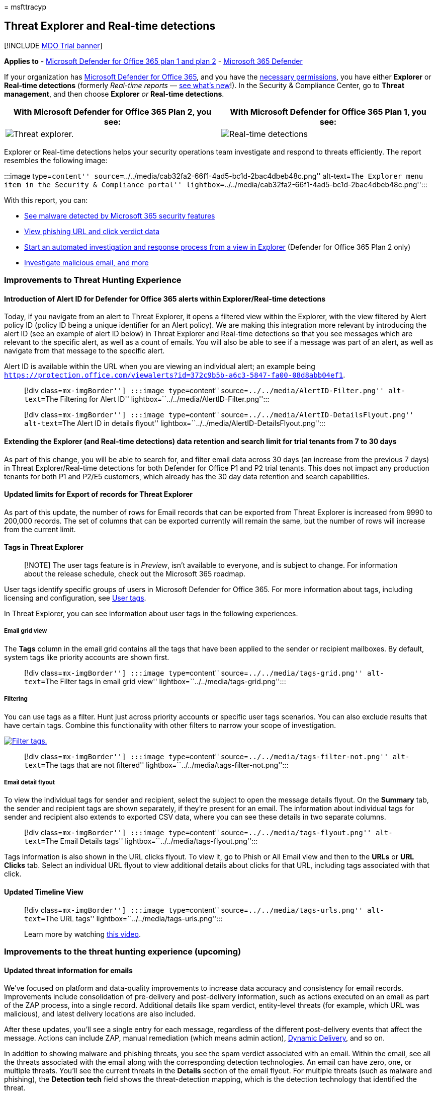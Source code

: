 = 
msfttracyp

== Threat Explorer and Real-time detections

{empty}[!INCLUDE link:../includes/mdo-trial-banner.md[MDO Trial banner]]

*Applies to* - link:defender-for-office-365.md[Microsoft Defender for
Office 365 plan 1 and plan 2] -
link:../defender/microsoft-365-defender.md[Microsoft 365 Defender]

If your organization has link:defender-for-office-365.md[Microsoft
Defender for Office 365], and you have the
link:#required-licenses-and-permissions[necessary permissions], you have
either *Explorer* or *Real-time detections* (formerly _Real-time
reports_ —
link:#new-features-in-threat-explorer-and-real-time-detections[see
what’s new]!). In the Security & Compliance Center, go to *Threat
management*, and then choose *Explorer* _or_ *Real-time detections*.

[width="100%",cols="50%,50%",options="header",]
|===
|With Microsoft Defender for Office 365 Plan 2, you see: |With Microsoft
Defender for Office 365 Plan 1, you see:
|image:../../media/threatmgmt-explorer.png[Threat explorer.]
|image:../../media/threatmgmt-realtimedetections.png[Real-time
detections]
|===

Explorer or Real-time detections helps your security operations team
investigate and respond to threats efficiently. The report resembles the
following image:

:::image type=``content''
source=``../../media/cab32fa2-66f1-4ad5-bc1d-2bac4dbeb48c.png''
alt-text=``The Explorer menu item in the Security & Compliance portal''
lightbox=``../../media/cab32fa2-66f1-4ad5-bc1d-2bac4dbeb48c.png'':::

With this report, you can:

* link:#see-malware-detected-in-email-by-technology[See malware detected
by Microsoft 365 security features]
* link:#view-phishing-url-and-click-verdict-data[View phishing URL and
click verdict data]
* link:#start-automated-investigation-and-response[Start an automated
investigation and response process from a view in Explorer] (Defender
for Office 365 Plan 2 only)
* link:#more-ways-to-use-explorer-and-real-time-detections[Investigate
malicious email&#44; and more]

=== Improvements to Threat Hunting Experience

==== Introduction of Alert ID for Defender for Office 365 alerts within Explorer/Real-time detections

Today, if you navigate from an alert to Threat Explorer, it opens a
filtered view within the Explorer, with the view filtered by Alert
policy ID (policy ID being a unique identifier for an Alert policy). We
are making this integration more relevant by introducing the alert ID
(see an example of alert ID below) in Threat Explorer and Real-time
detections so that you see messages which are relevant to the specific
alert, as well as a count of emails. You will also be able to see if a
message was part of an alert, as well as navigate from that message to
the specific alert.

Alert ID is available within the URL when you are viewing an individual
alert; an example being
`https://protection.office.com/viewalerts?id=372c9b5b-a6c3-5847-fa00-08d8abb04ef1`.

____
[!div class=``mx-imgBorder''] :::image type=``content''
source=``../../media/AlertID-Filter.png'' alt-text=``The Filtering for
Alert ID'' lightbox=``../../media/AlertID-Filter.png'':::
____

____
[!div class=``mx-imgBorder''] :::image type=``content''
source=``../../media/AlertID-DetailsFlyout.png'' alt-text=``The Alert ID
in details flyout''
lightbox=``../../media/AlertID-DetailsFlyout.png'':::
____

==== Extending the Explorer (and Real-time detections) data retention and search limit for trial tenants from 7 to 30 days

As part of this change, you will be able to search for, and filter email
data across 30 days (an increase from the previous 7 days) in Threat
Explorer/Real-time detections for both Defender for Office P1 and P2
trial tenants. This does not impact any production tenants for both P1
and P2/E5 customers, which already has the 30 day data retention and
search capabilities.

==== Updated limits for Export of records for Threat Explorer

As part of this update, the number of rows for Email records that can be
exported from Threat Explorer is increased from 9990 to 200,000 records.
The set of columns that can be exported currently will remain the same,
but the number of rows will increase from the current limit.

==== Tags in Threat Explorer

____
[!NOTE] The user tags feature is in _Preview_, isn’t available to
everyone, and is subject to change. For information about the release
schedule, check out the Microsoft 365 roadmap.
____

User tags identify specific groups of users in Microsoft Defender for
Office 365. For more information about tags, including licensing and
configuration, see link:user-tags.md[User tags].

In Threat Explorer, you can see information about user tags in the
following experiences.

===== Email grid view

The *Tags* column in the email grid contains all the tags that have been
applied to the sender or recipient mailboxes. By default, system tags
like priority accounts are shown first.

____
[!div class=``mx-imgBorder''] :::image type=``content''
source=``../../media/tags-grid.png'' alt-text=``The Filter tags in email
grid view'' lightbox=``../../media/tags-grid.png'':::
____

===== Filtering

You can use tags as a filter. Hunt just across priority accounts or
specific user tags scenarios. You can also exclude results that have
certain tags. Combine this functionality with other filters to narrow
your scope of investigation.

link:../../media/tags-filter-normal.png#lightbox[image:../../media/tags-filter-normal.png[Filter
tags.]]

____
[!div class=``mx-imgBorder''] :::image type=``content''
source=``../../media/tags-filter-not.png'' alt-text=``The tags that are
not filtered'' lightbox=``../../media/tags-filter-not.png'':::
____

===== Email detail flyout

To view the individual tags for sender and recipient, select the subject
to open the message details flyout. On the *Summary* tab, the sender and
recipient tags are shown separately, if they’re present for an email.
The information about individual tags for sender and recipient also
extends to exported CSV data, where you can see these details in two
separate columns.

____
[!div class=``mx-imgBorder''] :::image type=``content''
source=``../../media/tags-flyout.png'' alt-text=``The Email Details
tags'' lightbox=``../../media/tags-flyout.png'':::
____

Tags information is also shown in the URL clicks flyout. To view it, go
to Phish or All Email view and then to the *URLs* or *URL Clicks* tab.
Select an individual URL flyout to view additional details about clicks
for that URL, including tags associated with that click.

==== Updated Timeline View

____
[!div class=``mx-imgBorder''] :::image type=``content''
source=``../../media/tags-urls.png'' alt-text=``The URL tags''
lightbox=``../../media/tags-urls.png'':::

Learn more by watching
https://www.youtube.com/watch?v=UoVzN0lYbfY&list=PL3ZTgFEc7LystRja2GnDeUFqk44k7-KXf&index=4[this
video].
____

=== Improvements to the threat hunting experience (upcoming)

==== Updated threat information for emails

We’ve focused on platform and data-quality improvements to increase data
accuracy and consistency for email records. Improvements include
consolidation of pre-delivery and post-delivery information, such as
actions executed on an email as part of the ZAP process, into a single
record. Additional details like spam verdict, entity-level threats (for
example, which URL was malicious), and latest delivery locations are
also included.

After these updates, you’ll see a single entry for each message,
regardless of the different post-delivery events that affect the
message. Actions can include ZAP, manual remediation (which means admin
action),
link:safe-attachments.md#dynamic-delivery-in-safe-attachments-policies[Dynamic
Delivery], and so on.

In addition to showing malware and phishing threats, you see the spam
verdict associated with an email. Within the email, see all the threats
associated with the email along with the corresponding detection
technologies. An email can have zero, one, or multiple threats. You’ll
see the current threats in the *Details* section of the email flyout.
For multiple threats (such as malware and phishing), the *Detection
tech* field shows the threat-detection mapping, which is the detection
technology that identified the threat.

The set of detection technologies now includes new detection methods, as
well as spam-detection technologies. You can use the same set of
detection technologies to filter the results across the different email
views (Malware, Phish, All Email).

____
[!NOTE] Verdict analysis might not necessarily be tied to entities. As
an example, an email might be classified as phish or spam, but there are
no URLs that are stamped with a phish/spam verdict. This is because the
filters also evaluate content and other details for an email before
assigning a verdict.
____

===== Threats in URLs

You can now see the specific threat for a URL on the email flyout
*Details* tab. The threat can be _malware_, _phish_, _spam_, or _none_.)

____
[!div class=``mx-imgBorder''] :::image type=``content''
source=``../../media/URL_Threats.png'' alt-text=``The URL threats''
lightbox=``../../media/URL_Threats.png'':::
____

==== Updated timeline view (upcoming)

____
[!div class=``mx-imgBorder''] :::image type=``content''
source=``../../media/Email_Timeline.png'' alt-text=``The updated
Timeline View'' lightbox=``../../media/Email_Timeline.png'':::
____

Timeline view identifies all delivery and post-delivery events. It
includes information about the threat identified at that point of time
for a subset of these events. Timeline view also provides information
about any additional action taken (such as ZAP or manual remediation),
along with the result of that action. Timeline view information
includes:

* *Source:* Source of the event. It can be admin/system/user.
* *Event:* Includes top-level events like original delivery, manual
remediation, ZAP, submissions, and Dynamic Delivery.
* *Action:* The specific action that was taken either as part of ZAP or
admin action (for example, soft delete).
* *Threats:* Covers the threats (malware, phish, spam) identified at
that point of time.
* *Result/Details:* More information about the result of the action,
such as whether it was performed as part of ZAP/admin action.

==== Original and latest delivery location

Currently, we surface delivery location in the email grid and email
flyout. The *Delivery location* field is getting renamed *_Original
delivery location_*. And we’re introducing another field, *_Latest
delivery location_*.

*Original delivery location* will give more information about where an
email was delivered initially. *Latest delivery location* will state
where an email landed after system actions like _ZAP_ or admin actions
like _Move to deleted items_. Latest delivery location is intended to
tell admins the message’s last-known location post-delivery or any
system/admin actions. It doesn’t include any end-user actions on the
email. For example, if a user deleted a message or moved the message to
archive/pst, the message ``delivery'' location won’t be updated. But if
a system action updated the location (for example, ZAP resulting in an
email moving to quarantine), *Latest delivery location* would show as
``quarantine.''

____
[!div class=``mx-imgBorder''] :::image type=``content''
source=``../../media/Updated_Delivery_Location.png'' alt-text=``The
updated delivery locations''
lightbox=``../../media/Updated_Delivery_Location.png'':::
____

____
[!NOTE] There are a few cases where *Delivery location* and *Delivery
action* may show as ``unknown'':

* You might see *Delivery location* as ``delivered'' and *Delivery
location* as ``unknown'' if the message was delivered, but an Inbox rule
moved the message to a default folder (such as Draft or Archive) instead
of to the Inbox or Junk Email folder.
* *Latest delivery location* can be unknown if an admin/system action
(such as ZAP) was attempted, but the message wasn’t found. Typically,
the action happens after the user moved or deleted the message. In such
cases, verify the *Result/Details* column in timeline view. Look for the
statement ``Message moved or deleted by the user.''
____

____
[!div class=``mx-imgBorder''] :::image type=``content''
source=``../../media/Updated_Timeline_Delivery_Location.png''
alt-text=``The delivery locations for timeline''
lightbox=``../../media/Updated_Timeline_Delivery_Location.png'':::
____

==== Additional actions

_Additional actions_ were applied after delivery of the email. They can
include _ZAP_, _manual remediation_ (action taken by an Admin such as
soft delete), _Dynamic Delivery_, and _reprocessed_ (for an email that
was retroactively detected as good).

____
[!NOTE] As part of the pending changes, the ``Removed by ZAP'' value
currently surfaced in the Delivery Action filter is going away. You’ll
have a way to search for all email with the ZAP attempt through
*Additional actions*.
____

____
[!div class=``mx-imgBorder''] :::image type=``content''
source=``../../media/Additional_Actions.png'' alt-text=``The additional
actions in Explorer'' lightbox=``../../media/Additional_Actions.png'':::
____

==== System overrides

_System overrides_ enable you to make exceptions to the intended
delivery location of a message. You override the delivery location
provided by the system, based on the threats and other detections
identified by the filtering stack. System overrides can be set through
tenant or user policy to deliver the message as suggested by the policy.
Overrides can identify unintentional delivery of malicious messages due
to configurations gaps, such as an overly broad Safe Sender policy set
by a user. These override values can be:

* Allowed by user policy: A user creates policies at the mailbox level
to allows domains or senders.
* Blocked by user policy: A user creates policies at the mail box level
to block domains or senders.
* Allowed by org policy: The organization’s security teams set policies
or Exchange mail flow rules (also known as transport rules) to allow
senders and domains for users in their organization. This can be for a
set of users or the entire organization.
* Blocked by org policy: The organization’s security teams set policies
or mail flow rules to block senders, domains, message languages, or
source IPs for users in their organization. This can be applied to a set
of users or the entire organization.
* File extension blocked by org policy: An organization’s security team
blocks a file name extension through the anti-malware policy settings.
These values will now be displayed in email details to help with
investigations. Secops teams can also use the rich-filtering capability
to filter on blocked file extensions.

link:../../media/System_Overrides.png#lightbox[image:../../media/System_Overrides.png[System
Overrides in Explorer.]]

____
[!div class=``mx-imgBorder''] :::image type=``content''
source=``../../media/System_Overrides_Grid.png'' alt-text=``The System
Overrides Grid in Explorer''
lightbox=``../../media/System_Overrides_Grid.png'':::
____

==== Improvements for the URL and clicks experience

The improvements include:

* Show the full clicked URL (including any query parameters that are
part of the URL) in the *Clicks* section of the URL flyout. Currently,
the URL domain and path appear in the title bar. We’re extending that
information to show the full URL.
* Fixes across URL filters (_URL_ versus _URL domain_ versus _URL domain
and path_): The updates affect searching for messages that contain a
URL/click verdict. We enabled support for protocol-agnostic searches, so
you can search for a URL without using `http`. By default, the URL
search maps to http, unless another value is explicitly specified. For
example:
** Search with and without the `http://` prefix in the *URL*, *URL
Domain*, and *URL Domain and Path* filter fields. The searches should
show the same results.
** Search for the `https://` prefix in *URL*. When no value is
specified, the `http://` prefix is assumed.
** `/` is ignored at the beginning and end of the *URL path*, *URL
Domain*, *URL domain and path* fields. `/` at the end of the *URL* field
is ignored.

==== Phish confidence level

Phish confidence level helps identify the degree of confidence with
which an email was categorized as ``phish.'' The two possible values are
_High_ and _Normal_. In the initial stages, this filter will be
available only in the Phish view of Threat Explorer.

link:../../media/Phish_Confidence_Level.png#lightbox[image:../../media/Phish_Confidence_Level.png[Phish
Confidence Level in Explorer.]]

==== ZAP URL signal

The ZAP URL signal is typically used for ZAP Phish alert scenarios where
an email was identified as Phish and removed after delivery. This signal
connects the alert with the corresponding results in Explorer. It’s one
of the IOCs for the alert.

To improve the hunting process, we’ve updated Threat Explorer and
Real-time detections to make the hunting experience more consistent. The
changes are outlined here:

* link:#timezone-improvements[Timezone improvements]
* link:#update-in-the-refresh-process[Update in the refresh process]
* link:#chart-drilldown-to-add-to-filters[Chart drilldown to add to
filters]
* link:#in-product-information-updates[In product information updates]

==== Filter by user tags

You can now sort and filter on system or custom user tags to quickly
grasp the scope of threats. To learn more, see link:user-tags.md[User
tags].

____
[!IMPORTANT] Filtering and sorting by user tags is currently in public
preview. This functionality may be substantially modified before it’s
commercially released. Microsoft makes no warranties, express or
implied, with respect to the information provided about it.
____

____
[!div class=``mx-imgBorder''] :::image type=``content''
source=``../../media/threat-explorer-tags.png'' alt-text=``The Tags
column in Explorer''
lightbox=``../../media/threat-explorer-tags.png'':::
____

==== Timezone improvements

You’ll see the time zone for the email records in the Portal as well as
for Exported data. It will be visible across experiences like Email
Grid, Details flyout, Email Timeline, and Similar Emails, so the time
zone for the result set is clear.

____
[!div class=``mx-imgBorder''] :::image type=``content''
source=``../../media/TimezoneImprovements.png'' alt-text=``The View time
zone in Explorer'' lightbox=``../../media/TimezoneImprovements.png'':::
____

==== Update in the refresh process

Some users have commented about confusion with automatic refresh (for
example, as soon as you change the date, the page refreshes) and manual
refresh (for other filters). Similarly, removing filters leads to
automatic refresh. Changing filters while modifying the query can cause
inconsistent search experiences. To resolve these issues, we’re moving
to a manual-filtering mechanism.

From an experience standpoint, the user can apply and remove the
different range of filters (from the filter set and date) and select the
refresh button to filter the results after they’ve defined the query.
The refresh button is also now emphasized on the screen. We’ve also
updated the related tooltips and in-product documentation.

____
[!div class=``mx-imgBorder''] :::image type=``content''
source=``../../media/ManualRefresh.png'' alt-text=``The Refresh button
to filter results'' lightbox=``../../media/ManualRefresh.png'':::
____

==== Chart drilldown to add to filters

You can now chart legend values to add them as filters. Select the
*Refresh* button to filter the results.

____
[!div class=``mx-imgBorder''] :::image type=``content''
source=``../../media/ChartDrilldown.png'' alt-text=``The Drill down
through charts to Filter''
lightbox=``../../media/ChartDrilldown.png'':::
____

==== In-product information updates

Additional details are now available within the product, such as the
total number of search results within the grid (see below). We’ve
improved labels, error messages, and tooltips to provide more
information about the filters, search experience, and result set.

____
[!div class=``mx-imgBorder''] :::image type=``content''
source=``../../media/ProductInfo.png'' alt-text=``The in-product
information to be viewed'' lightbox=``../../media/ProductInfo.png'':::
____

=== Extended capabilities in Threat Explorer

==== Top targeted users

Today we expose the list of the top targeted users in the Malware view
for emails, in the *Top Malware Families* section. We’ll be extending
this view in the Phish and All Email views as well. You’ll be able to
see the top-five targeted users, along with the number of attempts for
each user for the corresponding view. For example, for Phish view,
you’ll see the number of Phish attempts.

You’ll be able to export the list of targeted users, up to a limit of
3,000, along with the number of attempts for offline analysis for each
email view. In addition, selecting the number of attempts (for example,
13 attempts in the image below) will open a filtered view in Threat
Explorer, so you can see more details across emails and threats for that
user.

____
[!div class=``mx-imgBorder''] :::image type=``content''
source=``../../media/Top_Targeted_Users.png'' alt-text=``The
top-targeted users'' lightbox=``../../media/Top_Targeted_Users.png'':::
____

==== Exchange transport rules

As part of data enrichment, you’ll be able to see all the different
Exchange transport rules (ETR) that were applied to a message. This
information will be available in the Email grid view. To view it, select
*Column options* in the grid and then *Add Exchange Transport Rule* from
the column options. It will also be visible on the *Details* flyout in
the email.

You’ll be able to see both the GUID and the name of the transport rules
that were applied to the message. You’ll be able to search for the
messages by using the name of the transport rule. This is a ``Contains''
search, which means you can do partial searches as well.

____
--
[!IMPORTANT] ETR search and name availability depend on the specific
role that’s assigned to you. You need to have one of the following
roles/permissions to view the ETR names and search. If you don’t have
any of these roles assigned to you, you can’t see the names of the
transport rules or search for messages by using ETR names. However, you
could see the ETR label and GUID information in the Email Details. Other
record-viewing experiences in Email Grids, Email flyouts, Filters, and
Export are not affected.

* EXO Only - data loss prevention: All
* EXO Only - O365SupportViewConfig: All
* Microsoft Azure Active Directory or EXO - Security Admin: All
* AAD or EXO - Security Reader: All
* EXO Only - Transport Rules: All
* EXO Only - View-Only Configuration: All

Within the email grid, Details flyout, and Exported CSV, the ETRs are
presented with a Name/GUID as shown below.

____
[!div class=``mx-imgBorder''] :::image type=``content''
source=``../../media/ETR_Details.png'' alt-text=``The Exchange transport
rules'' lightbox=``../../media/ETR_Details.png'':::
____

--
____

==== Inbound connectors

Connectors are a collection of instructions that customize how your
email flows to and from your Microsoft 365 or Office 365 organization.
They enable you to apply any security restrictions or controls. Within
Threat Explorer, you can now view the connectors that are related to an
email and search for emails by using connector names.

The search for connectors is ``contains'' in nature, which means partial
keyword searches should work as well. Within the Main grid view, the
Details flyout, and the Exported CSV, the connectors are shown in the
Name/GUID format as shown here:

____
[!div class=``mx-imgBorder''] :::image type=``content''
source=``../../media/Connector_Details.png'' alt-text=``The Connector
details'' lightbox=``../../media/Connector_Details.png'':::
____

=== New features in Threat Explorer and Real-time detections

* link:#view-phishing-emails-sent-to-impersonated-users-and-domains[View
phishing emails sent to impersonated users and domains]
* link:#preview-email-header-and-download-email-body[Preview email
header and download email body]
* link:#email-timeline[Email timeline]
* link:#export-url-click-data[Export URL click data]

==== View phishing emails sent to impersonated users and domains

To identify phishing attempts against users and domains that are
impersonated users must be added to the list of _Users to protect_. For
domains, admins must either enable _Organization domains_, or add a
domain name to _Domains to protect_. The domains to protect are found on
the _Anti-Phishing policy page_ in the _Impersonation_ section.

To review phish messages and search for impersonated users or domains,
use the link:threat-explorer-views.md[Email > Phish view] of Explorer.

This example uses Threat Explorer.

[arabic]
. In the https://protection.office.com[Security & Compliance Center]
(https://protection.office.com), choose Threat management > Explorer (or
Real-time detections).
. In the View menu, choose Email > Phish.
+
Here you can choose *impersonated domain* or *impersonated user*.
. *EITHER* select *Impersonated domain*, and then type a protected
domain in the textbox.
+
For example, search for protected domain names like _contoso_,
_contoso.com_, or _contoso.com.au_.
. Select the Subject of any message under the Email tab > Details tab to
see additional impersonation information like Impersonated Domain /
Detected location.
+
*OR*
+
Select *Impersonated user* and type a protected user’s email address in
the textbox.
+
____
[!TIP] *For best results*, use _full email addresses_ to search
protected users. You will find your protected user quicker and more
successfully if you search for _firstname.lastname@contoso.com_, for
example, when investigating user impersonation. When searching for a
protected domain the search will take the root domain (contoso.com, for
example), and the domain name (_contoso_). Searching for the root domain
_contoso.com_ will return both impersonations of _contoso.com_ and the
domain name _contoso_.
____
. Select the *Subject* of any message under *Email tab* > *Details tab*
to see additional impersonation information about the user or domain,
and the _Detected location_.
+
:::image type=``content''
source=``../../media/threat-ex-views-impersonated-user-image.png''
alt-text=``The Threat Explorer details pane for a protected user showing
the detection location, and the threat that was detected (here phish
impersonation of a user)''
lightbox=``../../media/threat-ex-views-impersonated-user-image.png'':::

____
[!NOTE] In step 3 or 5, if you choose *Detection Technology* and select
*Impersonation domain* or *Impersonation user* respectively, the
information in the *Email tab* > *Details tab* about the user or domain,
and the _Detected location_ will be shown only on the messages that are
related to the user or domain listed on the _Anti-Phishing policy_ page.
____

==== Preview email header and download email body

You can now preview an email header and download the email body in
Threat Explorer. Admins can analyze downloaded headers/email messages
for threats. Because downloading email messages can risk exposure of
information, this process is controlled by role-based access control
(RBAC). A new role, _Preview_, is required to grant the ability to
download mails in all-email messages view. However, viewing the email
header does not require any additional role (other than what is required
to view messages in Threat Explorer). To create a new role group with
the Preview role:

[arabic]
. Select a built-in role group that only has the Preview role, such as
Data Investigator or eDiscovery Manager.
. Select *Copy role group*.
. Choose a name and description for your new role group and select
*Next*.
. Modify the roles by adding and removing roles as necessary but leaving
the Preview role.
. Add members and then select *Create role group*.

Explorer and Real-time detections will also get new fields that provide
a more complete picture of where your email messages land. These changes
make hunting easier for Security Ops. But the main result is you can
know the location of problem email messages at a glance.

How is this done? Delivery status is now broken out into two columns:

* *Delivery action* - Status of the email.
* *Delivery location* - Where the email was routed.

_Delivery action_ is the action taken on an email due to existing
policies or detections. Here are the possible actions for an email:

[width="100%",cols="25%,25%,25%,25%",options="header",]
|===
|Delivered |Junked |Blocked |Replaced
|Email was delivered to the inbox or folder of a user, and the user can
access it. |Email was sent to the user’s Junk or Deleted folder, and the
user can access it. |Emails that are quarantined, that failed, or were
dropped. These mails are inaccessible to the user. |Email had malicious
attachments replaced by .txt files that state the attachment was
malicious.
|===

Here is what the user can and can’t see:

[cols=",",options="header",]
|===
|Accessible to end users |Inaccessible to end users
|Delivered |Blocked
|Junked |Replaced
|===

*Delivery location* shows the results of policies and detections that
run post-delivery. It’s linked to *_Delivery action_*. These are the
possible values:

* _Inbox or folder_: The email is in the inbox or a folder (according to
your email rules).
* _On-prem or external_: The mailbox doesn’t exist on cloud but is
on-premises.
* _Junk folder_: The email is in a user’s Junk folder.
* _Deleted items folder_: The email in a user’s Deleted items folder.
* _Quarantine_: The email is in quarantine and not in a user’s mailbox.
* _Failed_: The email failed to reach the mailbox.
* _Dropped_: The email got lost somewhere in the mail flow.

==== Email timeline

The *Email timeline* is a new Explorer feature that improves the hunting
experience for admins. It cuts the time spent checking different
locations to try to understand the event. When multiple events happen at
or close to the same time an email arrives, those events are displayed
in a timeline view. Some events that happen to your email post-delivery
are captured in the *Special action* column. Admins can combine
information from the timeline with the special action taken on the mail
post-delivery to get insight into how their policies work, where the
mail was finally routed, and, in some cases, what the final assessment
was.

For more information, see
link:investigate-malicious-email-that-was-delivered.md[Investigate and
remediate malicious email that was delivered in Office 365].

==== Export URL click data

You can now export reports for URL clicks to Microsoft Excel to view
their *network message ID* and *click verdict*, which helps explain
where your URL click traffic originated. Here’s how it works: In Threat
Management on the Office 365 quick-launch bar, follow this chain:

*Explorer* > *View Phish* > *Clicks* > *Top URLs* or *URL Top Clicks* >
select any record to open the URL flyout.

When you select a URL in the list, you’ll see a new *Export* button on
the fly-out panel. Use this button to move data to an Excel spreadsheet
for easier reporting.

Follow this path to get to the same location in the Real-time detections
report:

*Explorer* > *Real-time detections* > *View Phish* > *URLs* > *Top URLs*
or *Top Clicks* > Select any record to open the URL flyout > navigate to
the *Clicks* tab.

____
[!TIP] The Network Message ID maps the click back to specific mails when
you search on the ID through Explorer or associated third-party tools.
Such searches identify the email associated with a click result. Having
the correlated Network Message ID makes for quicker and more powerful
analysis.
____

____
[!div class=``mx-imgBorder''] :::image type=``content''
source=``../../media/tp_ExportClickResultAndNetworkID.png''
alt-text=``The Clicks tab in Explorer''
lightbox=``../../media/tp_ExportClickResultAndNetworkID.png'':::
____

=== See malware detected in email by technology

Suppose you want to see malware detected in email sorted by Microsoft
365 technology. To do this, use the
link:++threat-explorer-views.md#email--malware++[Email > Malware] view
of Explorer (or Real-time detections).

[arabic]
. In the Security & Compliance Center (https://protection.office.com),
choose *Threat management* > *Explorer* (or *Real-time detections*).
(This example uses Explorer.)
. In the *View* menu, choose *Email* > *Malware*.
+
____
[!div class=``mx-imgBorder''] :::image type=``content''
source=``../../media/ExplorerViewEmailMalwareMenu.png'' alt-text=``The
View menu for Explorer''
lightbox=``../../media/ExplorerViewEmailMalwareMenu.png'':::
____
. Click *Sender*, and then choose *Basic* > *Detection technology*.
+
Your detection technologies are now available as filters for the report.
+
____
[!div class=``mx-imgBorder''] :::image type=``content''
source=``../../media/ExplorerEmailMalwareDetectionTech.png''
alt-text=``The Malware detection technologies''
lightbox=``../../media/ExplorerEmailMalwareDetectionTech.png'':::
____
. Choose an option. Then select the *Refresh* button to apply that
filter.
+
____
[!div class=``mx-imgBorder''] :::image type=``content''
source=``../../media/ExplorerEmailMalwareDetectionTechATP.png''
alt-text=``The selected detection technology''
lightbox=``../../media/ExplorerEmailMalwareDetectionTechATP.png'':::
____

The report refreshes to show the results that malware detected in email,
using the technology option you selected. From here, you can conduct
further analysis.

=== View phishing URL and click verdict data

Suppose that you want to see phishing attempts through URLs in email,
including a list of URLs that were allowed, blocked, and overridden. To
identify URLs that were clicked, link:safe-links.md[Safe Links] must be
configured. Make sure that you set up
link:set-up-safe-links-policies.md[Safe Links policies] for
time-of-click protection and logging of click verdicts by Safe Links.

To review phish URLs in messages and clicks on URLs in phish messages,
use the link:++threat-explorer-views.md#email--phish++[*Email* >
*Phish*] view of Explorer or Real-time detections.

[arabic]
. In the Security & Compliance Center (https://protection.office.com),
choose *Threat management* > *Explorer* (or *Real-time detections*).
(This example uses Explorer.)
. In the *View* menu, choose *Email* > *Phish*.
+
____
[!div class=``mx-imgBorder''] :::image type=``content''
source=``../../media/ExplorerViewEmailPhishMenu.png'' alt-text=``The
View menu for Explorer in phishing context''
lightbox=``../../media/ExplorerViewEmailPhishMenu.png'':::
____
. Click *Sender*, and then choose *URLs* > *Click verdict*.
. Select one or more options, such as *Blocked* and *Block overridden*,
and then select the *Refresh* button on the same line as the options to
apply that filter. (Don’t refresh your browser window.)
+
____
[!div class=``mx-imgBorder''] :::image type=``content''
source=``../../media/ThreatExplorerEmailPhishClickVerdictOptions.png''
alt-text=``The URLs and click verdicts''
lightbox=``../../media/ThreatExplorerEmailPhishClickVerdictOptions.png'':::
____
+
The report refreshes to show two different URL tables on the URL tab
under the report:
* *Top URLs* are the URLs in the messages that you filtered down to and
the email delivery action counts for each URL. In the Phish email view,
this list typically contains legitimate URLs. Attackers include a mix of
good and bad URLs in their messages to try to get them delivered, but
they make the malicious links look more interesting. The table of URLs
is sorted by total email count, but this column is hidden to simplify
the view.
* *Top clicks* are the Safe Links-wrapped URLs that were clicked, sorted
by total click count. This column also isn’t displayed, to simplify the
view. Total counts by column indicate the Safe Links click verdict count
for each clicked URL. In the Phish email view, these are usually
suspicious or malicious URLs. But the view could include URLs that
aren’t threats but are in phish messages. URL clicks on unwrapped links
don’t show up here.
+
The two URL tables show top URLs in phishing email messages by delivery
action and location. The tables show URL clicks that were blocked or
visited despite a warning, so you can see what potential bad links were
presented to users and that the user’s clicked. From here, you can
conduct further analysis. For example, below the chart you can see the
top URLs in email messages that were blocked in your organization’s
environment.
+
____
[!div class=``mx-imgBorder''] :::image type=``content''
source=``../../media/ExplorerPhishClickVerdictURLs.png'' alt-text=``The
Explorer URLs that were blocked''
lightbox=``../../media/ExplorerPhishClickVerdictURLs.png'':::
____
+
Select a URL to view more detailed information.
+
____
[!NOTE] In the URL flyout dialog box, the filtering on email messages is
removed to show the full view of the URL’s exposure in your environment.
This lets you filter for email messages you’re concerned about in
Explorer, find specific URLs that are potential threats, and then expand
your understanding of the URL exposure in your environment (via the URL
details dialog box) without having to add URL filters to the Explorer
view itself.
____

==== Interpretation of click verdicts

Within the Email or URL flyouts, Top Clicks as well as within our
filtering experiences, you’ll see different click verdict values:

* *None:* Unable to capture the verdict for the URL. The user might have
clicked through the URL.
* *Allowed:* The user was allowed to navigate to the URL.
* *Blocked:* The user was blocked from navigating to the URL.
* *Pending verdict:* The user was presented with the detonation-pending
page.
* *Blocked overridden:* The user was blocked from navigating directly to
the URL. But the user overrode the block to navigate to the URL.
* *Pending verdict bypassed:* The user was presented with the detonation
page. But the user overrode the message to access the URL.
* *Error:* The user was presented with the error page, or an error
occurred in capturing the verdict.
* *Failure:* An unknown exception occurred while capturing the verdict.
The user might have clicked through the URL.

=== Review email messages reported by users

Suppose that you want to see email messages that users in your
organization reported as _Junk_, _Not Junk_, or _Phishing_ through the
link:enable-the-report-message-add-in.md[Report Message add-in] or the
link:enable-the-report-phish-add-in.md[Report Phishing add-in]. To see
them, use the
link:++threat-explorer-views.md#email--submissions++[*Email* >
*Submissions*] view of Explorer (or Real-time detections).

[arabic]
. In the Security & Compliance Center (https://protection.office.com),
choose *Threat management* > *Explorer* (or *Real-time detections*).
(This example uses Explorer.)
. In the *View* menu, choose *Email* > *Submissions*.
+
____
[!div class=``mx-imgBorder''] :::image type=``content''
source=``../../media/explorer-view-menu-email-user-reported.png''
alt-text=``The View menu for Explorer for emails''
lightbox=``../../media/explorer-view-menu-email-user-reported.png'':::
____
. Click *Sender*, and then choose *Basic* > *Report type*.
. Select an option, such as *Phish*, and then select the *Refresh*
button.
+
____
[!div class=``mx-imgBorder''] :::image type=``content''
source=``../../media/EmailUserReportedReportType.png'' alt-text=``The
user-reported phish''
lightbox=``../../media/EmailUserReportedReportType.png'':::
____

The report refreshes to show data about email messages that people in
your organization reported as a phishing attempt. You can use this
information to conduct further analysis, and, if necessary, adjust your
link:configure-mdo-anti-phishing-policies.md[anti-phishing policies in
Microsoft Defender for Office 365].

=== Start automated investigation and response

____
[!NOTE] Automated investigation and response capabilities are available
in _Microsoft Defender for Office 365 Plan 2_ and _Office 365 E5_.
____

link:automated-investigation-response-office.md[Automated investigation
and response] can save your security operations team time and effort
spent investigating and mitigating cyberattacks. In addition to
configuring alerts that can trigger a security playbook, you can start
an automated investigation and response process from a view in Explorer.
For details, see
link:automated-investigation-response-office.md#example-a-security-administrator-triggers-an-investigation-from-threat-explorer[Example:
A security administrator triggers an investigation from Explorer].

=== More ways to use Explorer and Real-time detections

In addition to the scenarios outlined in this article, you have many
more reporting options available with Explorer (or Real-time
detections). See the following articles:

* link:investigate-malicious-email-that-was-delivered.md[Find and
investigate malicious email that was delivered]
* link:./mdo-for-spo-odb-and-teams.md[View malicious files detected in
SharePoint Online&#44; OneDrive&#44; and Microsoft Teams]
* link:threat-explorer-views.md[Get an overview of the views in Threat
Explorer (and Real-time detections)]
* link:view-email-security-reports.md#threat-protection-status-report[Threat
protection status report]
* link:../defender/m365d-autoir.md[Automated investigation and response
in Microsoft 365 Defender]

=== Required licenses and permissions

You must have link:defender-for-office-365.md[Microsoft Defender for
Office 365] to use Explorer or Real-time detections.

* Explorer is included in Defender for Office 365 Plan 2.
* The Real-time detections report is included in Defender for Office 365
Plan 1.
* Plan to assign licenses for all users who should be protected by
Defender for Office 365. Explorer and Real-time detections show
detection data for licensed users.

To view and use Explorer or Real-time detections, you must have
appropriate permissions, such as those granted to a security
administrator or security reader.

* For the Security & Compliance Center, you must have one of the
following roles assigned:
** Organization Management
** Security Administrator (this can be assigned in the Azure Active
Directory admin center (https://aad.portal.azure.com)
** Security Reader
* For Exchange Online, you must have one of the following roles assigned
in either the Exchange admin center (EAC) or
link:/powershell/exchange/exchange-online-powershell[Exchange Online
PowerShell]:
** Organization Management
** View-Only Organization Management
** View-Only Recipients
** Compliance Management

To learn more about roles and permissions, see the following resources:

* link:permissions-microsoft-365-security-center.md[Permissions in the
Microsoft 365 Defender portal]
* link:/exchange/permissions-exo/feature-permissions[Feature permissions
in Exchange Online]

=== Differences between Threat Explorer and Real-time detections

* The _Real-time detections_ report is available in Defender for Office
365 Plan 1. _Threat Explorer_ is available in Defender for Office 365
Plan 2.
* The Real-time detections report allows you to view detections in real
time. Threat Explorer does this as well, but it also provides additional
details for a given attack.
* An _All email_ view is available in Threat Explorer but not in the
Real-time detections report.
* More filtering capabilities and available actions are included in
Threat Explorer. For more information, see
link:/office365/servicedescriptions/office-365-advanced-threat-protection-service-description#feature-availability-across-advanced-threat-protection-atp-plans[Microsoft
Defender for Office 365 Service Description: Feature availability across
Defender for Office 365 plans].

=== Other articles

link:mdo-email-entity-page.md[Investigate emails with the Email Entity
Page]
